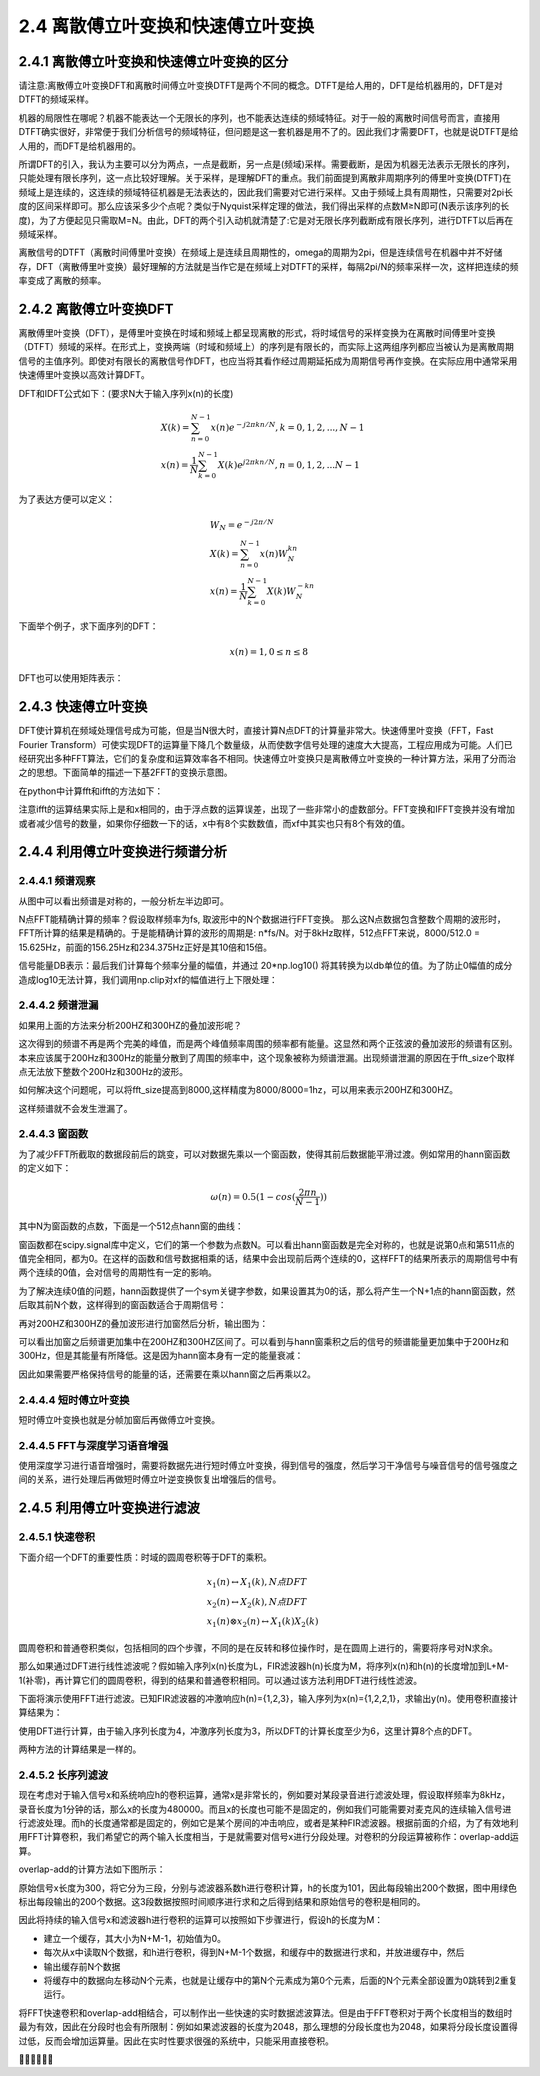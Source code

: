 2.4 离散傅立叶变换和快速傅立叶变换
======================================

2.4.1 离散傅立叶变换和快速傅立叶变换的区分
----------------------------------------------

请注意:离散傅立叶变换DFT和离散时间傅立叶变换DTFT是两个不同的概念。\
DTFT是给人用的，DFT是给机器用的，DFT是对DTFT的频域采样。

机器的局限性在哪呢？机器不能表达一个无限长的序列，也不能表达连续的频域特征。\
对于一般的离散时间信号而言，直接用DTFT确实很好，非常便于我们分析信号的频域特征，但问题是这一套机器是用不了的。\
因此我们才需要DFT，也就是说DTFT是给人用的，而DFT是给机器用的。

所谓DFT的引入，我认为主要可以分为两点，一点是截断，另一点是(频域)采样。\
需要截断，是因为机器无法表示无限长的序列，只能处理有限长序列，这一点比较好理解。\
关于采样，是理解DFT的重点。我们前面提到离散非周期序列的傅里叶变换(DTFT)在频域上是连续的，\
这连续的频域特征机器是无法表达的，因此我们需要对它进行采样。又由于频域上具有周期性，只需要对2pi长度的区间采样即可。\
那么应该采多少个点呢？类似于Nyquist采样定理的做法，我们得出采样的点数M≥N即可(N表示该序列的长度)，\
为了方便起见只需取M=N。由此，DFT的两个引入动机就清楚了:它是对无限长序列截断成有限长序列，进行DTFT以后再在频域采样。

离散信号的DTFT（离散时间傅里叶变换）在频域上是连续且周期性的，omega的周期为2pi，\
但是连续信号在机器中并不好储存，DFT（离散傅里叶变换）最好理解的方法就是当作它是在频域上对DTFT的采样，\
每隔2pi/N的频率采样一次，这样把连续的频率变成了离散的频率。

.. image:: images/离散傅立叶变换和快速傅立叶变换/DTFT和DFT.png

2.4.2 离散傅立叶变换DFT
--------------------------------------

离散傅里叶变换（DFT），是傅里叶变换在时域和频域上都呈现离散的形式，\
将时域信号的采样变换为在离散时间傅里叶变换（DTFT）频域的采样。\
在形式上，变换两端（时域和频域上）的序列是有限长的，而实际上这两组序列都应当被认为是离散周期信号的主值序列。\
即使对有限长的离散信号作DFT，也应当将其看作经过周期延拓成为周期信号再作变换。在实际应用中通常采用快速傅里叶变换以高效计算DFT。

DFT和IDFT公式如下：(要求N大于输入序列x(n)的长度)

.. math:: 
    & X(k) =\sum_{n=0}^{N-1}x(n)e^{-j2{\pi}kn/N},k=0,1,2,...,N-1 \\
    & x(n)=\frac{1}{N}\sum_{k=0}^{N-1}X(k)e^{j2{\pi}kn/N},n=0,1,2,...N-1

为了表达方便可以定义：

.. math:: 
    & W_N=e^{-j2{\pi}/N}\\
    & X(k)=\sum_{n=0}^{N-1}x(n)W_N^{kn} \\
    & x(n)=\frac{1}{N}\sum_{k=0}^{N-1}X(k)W_N^{-kn}

下面举个例子，求下面序列的DFT：

.. math:: 
    x(n)=1 ,0\leq n \leq 8

.. image:: images/离散傅立叶变换和快速傅立叶变换/DFT计算01.png

DFT也可以使用矩阵表示：

.. image:: images/离散傅立叶变换和快速傅立叶变换/DFT计算02.png

2.4.3 快速傅立叶变换
--------------------------------------

DFT使计算机在频域处理信号成为可能，但是当N很大时，直接计算N点DFT的计算量非常大。\
快速傅里叶变换（FFT，Fast Fourier Transform）可使实现DFT的运算量下降几个数量级，\
从而使数字信号处理的速度大大提高，工程应用成为可能。人们已经研究出多种FFT算法，它们的复杂度和运算效率各不相同。\
快速傅立叶变换只是离散傅立叶变换的一种计算方法，采用了分而治之的思想。\
下面简单的描述一下基2FFT的变换示意图。

.. image:: images/离散傅立叶变换和快速傅立叶变换/基2FFT的变换示意图.png

在python中计算fft和ifft的方法如下：

.. code-block:: python
    :linenos:

    import numpy as np
    import math
    import matplotlib.pyplot as plt

    x = np.random.rand(8)
    xf = np.fft.fft(x)
    print(x)
    print(xf)

    xBack = np.fft.ifft(xf)
    print(xBack)

    '''
    [ 0.19102247  0.17907609  0.47774068  0.87597191  0.4360055   0.07100535
    0.9243529   0.177301  ]
    [ 3.33247590+0.j         -0.66260041-0.12384028j -0.77506561+0.80319147j
    0.17263435-1.01706471j  0.72576720+0.j          0.17263435+1.01706471j
    -0.77506561-0.80319147j -0.66260041+0.12384028j]
    [ 0.19102247 +0.00000000e+00j  0.17907609 -1.38293433e-16j
    0.47774068 +1.94289029e-16j  0.87597191 +4.11489184e-17j
    0.43600550 +0.00000000e+00j  0.07100535 -1.93804584e-16j
    0.92435290 -1.94289029e-16j  0.17730100 +2.90949099e-16j]
    '''

注意ifft的运算结果实际上是和x相同的，由于浮点数的运算误差，出现了一些非常小的虚数部分。\
FFT变换和IFFT变换并没有增加或者减少信号的数量，如果你仔细数一下的话，x中有8个实数数值，而xf中其实也只有8个有效的值。

2.4.4 利用傅立叶变换进行频谱分析
--------------------------------------

2.4.4.1 频谱观察
```````````````````````````````````````

.. code-block:: python
    :linenos:

    import numpy as np
    import pylab as pl

    sampling_rate = 8000
    fft_size = 512

    t = np.arange(0, 1.0, 1.0/sampling_rate)     #1秒的时间分为8000个采样点
    x = np.sin(2*np.pi*156.25*t)  + 2*np.sin(2*np.pi*234.375*t) #156.25和234.375波形

    xs = x[:fft_size] #由于进行的是512点的fft，所以需要从8000个点中取512个数据
    fs = np.fft.fft(xs) #这里应该除以fft_size 由公式可知/fft_size为了正确显示波形能量

    freqs = np.linspace(0, sampling_rate, fft_size) 

    pl.subplot(211)
    pl.plot(t[:fft_size], xs)
    pl.title("156.25Hz and 234.375Hz")
    pl.xlabel("second")

    pl.subplot(212)
    pl.plot(freqs, np.abs(fs))
    pl.xlabel("Hz")

    pl.show()

.. image:: images/离散傅立叶变换和快速傅立叶变换/频谱观察.png

从图中可以看出频谱是对称的，一般分析左半边即可。

N点FFT能精确计算的频率？\
假设取样频率为fs, 取波形中的N个数据进行FFT变换。
那么这N点数据包含整数个周期的波形时，FFT所计算的结果是精确的。\
于是能精确计算的波形的周期是: n*fs/N。\
对于8kHz取样，512点FFT来说，8000/512.0 = 15.625Hz，前面的156.25Hz和234.375Hz正好是其10倍和15倍。

信号能量DB表示：\
最后我们计算每个频率分量的幅值，并通过 20*np.log10() 将其转换为以db单位的值。\
为了防止0幅值的成分造成log10无法计算，我们调用np.clip对xf的幅值进行上下限处理：

.. code-block:: python
    :linenos:

    xfp = 20*np.log10(np.clip(np.abs(xf), 1e-20, 1e100))

2.4.4.2 频谱泄漏
```````````````````````````````````````

如果用上面的方法来分析200HZ和300HZ的叠加波形呢？

.. image:: images/离散傅立叶变换和快速傅立叶变换/频谱泄漏01.png

这次得到的频谱不再是两个完美的峰值，而是两个峰值频率周围的频率都有能量。\
这显然和两个正弦波的叠加波形的频谱有区别。\
本来应该属于200Hz和300Hz的能量分散到了周围的频率中，这个现象被称为频谱泄漏。\
出现频谱泄漏的原因在于fft_size个取样点无法放下整数个200Hz和300Hz的波形。

如何解决这个问题呢，可以将fft_size提高到8000,\
这样精度为8000/8000=1hz，可以用来表示200HZ和300HZ。

.. image:: images/离散傅立叶变换和快速傅立叶变换/频谱泄漏02.png

这样频谱就不会发生泄漏了。

2.4.4.3 窗函数
```````````````````````````````````````

为了减少FFT所截取的数据段前后的跳变，可以对数据先乘以一个窗函数，使得其前后数据能平滑过渡。\
例如常用的hann窗函数的定义如下：

.. math:: 
    \omega(n) = 0.5(1-cos(\frac{2\pi n}{N-1}))

其中N为窗函数的点数，下面是一个512点hann窗的曲线：

.. image:: images/离散傅立叶变换和快速傅立叶变换/窗函数.png

窗函数都在scipy.signal库中定义，它们的第一个参数为点数N。\
可以看出hann窗函数是完全对称的，也就是说第0点和第511点的值完全相同，都为0。\
在这样的函数和信号数据相乘的话，结果中会出现前后两个连续的0，\
这样FFT的结果所表示的周期信号中有两个连续的0值，会对信号的周期性有一定的影响。

为了解决连续0值的问题，hann函数提供了一个sym关键字参数，\
如果设置其为0的话，那么将产生一个N+1点的hann窗函数，然后取其前N个数，这样得到的窗函数适合于周期信号：

.. code-block:: python
    :linenos:

    >>> signal.hann(8)
    array([ 0.        ,  0.1882551 ,  0.61126047,  0.95048443,  0.95048443,
            0.61126047,  0.1882551 ,  0.        ])
    >>> signal.hann(8, sym=0)
    array([ 0.        ,  0.14644661,  0.5       ,  0.85355339,  1.        ,
            0.85355339,  0.5       ,  0.14644661])    

.. code-block:: python
    :linenos:

    import numpy as np
    import pylab as pl
    import scipy.signal as signal

    sampling_rate = 8000
    fft_size = 512

    t = np.arange(0, 1.0, 1.0/sampling_rate)     #1秒的时间分为8000个采样点
    x = np.sin(2*np.pi*200*t)  + 2*np.sin(2*np.pi*300*t) #200和300波形

    xs = x[:fft_size]*signal.hann(512) #由于进行的是512点的fft，所以需要从8000个点中取512个数据
    fs = np.fft.fft(xs)

    freqs = np.linspace(0, sampling_rate, fft_size) 

    pl.subplot(211)
    pl.plot(t[:fft_size], xs)
    pl.title("200Hz and 300Hz")
    pl.xlabel("second")

    pl.subplot(212)
    pl.plot(freqs, np.abs(fs))
    pl.xlabel("Hz")

    pl.show()    

再对200HZ和300HZ的叠加波形进行加窗然后分析，输出图为：

.. image:: images/离散傅立叶变换和快速傅立叶变换/加窗结果.png

可以看出加窗之后频谱更加集中在200HZ和300HZ区间了。\
可以看到与hann窗乘积之后的信号的频谱能量更加集中于200Hz和300Hz，\
但是其能量有所降低。这是因为hann窗本身有一定的能量衰减：

.. code-block:: python
    :linenos:

    >>> np.sum(signal.hann(512, sym=0))/512
    0.5

因此如果需要严格保持信号的能量的话，还需要在乘以hann窗之后再乘以2。

2.4.4.4 短时傅立叶变换
```````````````````````````````````````

.. image:: images/离散傅立叶变换和快速傅立叶变换/短时傅立叶变换.png

短时傅立叶变换也就是分帧加窗后再做傅立叶变换。

2.4.4.5 FFT与深度学习语音增强
```````````````````````````````````````

使用深度学习进行语音增强时，需要将数据先进行短时傅立叶变换，\
得到信号的强度，然后学习干净信号与噪音信号的信号强度之间的关系，进行处理后再做短时傅立叶逆变换恢复出增强后的信号。

.. image:: images/离散傅立叶变换和快速傅立叶变换/FFT与深度学习语音增强.png

2.4.5 利用傅立叶变换进行滤波
--------------------------------------

2.4.5.1 快速卷积
```````````````````````````````````````

下面介绍一个DFT的重要性质：时域的圆周卷积等于DFT的乘积。

.. math::
    & x_1(n) \leftrightarrow X_1(k),N点DFT \\
    & x_2(n) \leftrightarrow X_2(k),N点DFT \\
    & x_1(n)\otimes x_2(n) \leftrightarrow X_1(k)X_2(k)

圆周卷积和普通卷积类似，包括相同的四个步骤，不同的是在反转和移位操作时，是在圆周上进行的，需要将序号对N求余。

那么如果通过DFT进行线性滤波呢？\
假如输入序列x(n)长度为L，FIR滤波器h(n)长度为M，\
将序列x(n)和h(n)的长度增加到L+M-1(补零)，再计算它们的圆周卷积，得到的结果和普通卷积相同。\
可以通过该方法利用DFT进行线性滤波。

下面将演示使用FFT进行滤波。\
已知FIR滤波器的冲激响应h(n)={1,2,3}，输入序列为x(n)={1,2,2,1}，求输出y(n)。\
使用卷积直接计算结果为：

.. code-block:: python
    :linenos:

    import numpy as np
    import pylab as pl
    import scipy.signal as signal

    a = np.array([1,2,3])
    b = np.array([1,2,2,1])
    c = np.convolve(a,b)

    '''
    [ 1  4  9 11  8  3]
    '''    

使用DFT进行计算，由于输入序列长度为4，冲激序列长度为3，所以DFT的计算长度至少为6，这里计算8个点的DFT。

.. code-block:: python
    :linenos:

    import numpy as np
    import pylab as pl
    import scipy.signal as signal

    a = np.array([1,2,3])
    b = np.array([1,2,2,1])

    L = a.shape[0]
    M = b.shape[0]
    N = L+M-1

    a0 = np.zeros(N-L)
    b0 = np.zeros(N-M)

    a = np.append(a,a0)
    b = np.append(b,b0)

    A = np.fft.fft(a)
    B = np.fft.fft(b)

    y = np.fft.ifft(A*B)
    print(np.real(y))

    '''
    [  1.   4.   9.  11.   8.   3.]
    '''    

两种方法的计算结果是一样的。

2.4.5.2 长序列滤波
```````````````````````````````````````

现在考虑对于输入信号x和系统响应h的卷积运算，通常x是非常长的，\
例如要对某段录音进行滤波处理，假设取样频率为8kHz，录音长度为1分钟的话，那么x的长度为480000。\
而且x的长度也可能不是固定的，例如我们可能需要对麦克风的连续输入信号进行滤波处理。\
而h的长度通常都是固定的，例如它是某个房间的冲击响应，或者是某种FIR滤波器。\
根据前面的介绍，为了有效地利用FFT计算卷积，我们希望它的两个输入长度相当，\
于是就需要对信号x进行分段处理。对卷积的分段运算被称作：overlap-add运算。

overlap-add的计算方法如下图所示：

.. image:: images/离散傅立叶变换和快速傅立叶变换/overlap_add.png

原始信号x长度为300，将它分为三段，分别与滤波器系数h进行卷积计算，h的长度为101，\
因此每段输出200个数据，图中用绿色标出每段输出的200个数据。\
这3段数据按照时间顺序进行求和之后得到结果和原始信号的卷积是相同的。

因此将持续的输入信号x和滤波器h进行卷积的运算可以按照如下步骤进行，假设h的长度为M：

* 建立一个缓存，其大小为N+M-1，初始值为0。
* 每次从x中读取N个数据，和h进行卷积，得到N+M-1个数据，和缓存中的数据进行求和，并放进缓存中，然后
* 输出缓存前N个数据
* 将缓存中的数据向左移动N个元素，也就是让缓存中的第N个元素成为第0个元素，后面的N个元素全部设置为0跳转到2重复运行。

.. code-block:: python
    :linenos:

    import numpy as np

    x = np.random.rand(1000)
    h = np.random.rand(101)
    y = np.convolve(x, h)

    N = 50 # 分段大小
    M = len(h) # 滤波器长度

    output = []

    #缓存初始化为0
    buffer = np.zeros(M+N-1,dtype = np.float64)

    for i in range(int(len(x)/N)):
        #从输入信号中读取N个数据
        xslice = x[i*N:(i+1)*N]
        #计算卷积
        yslice = np.convolve(xslice, h)
        #将卷积的结果加入到缓冲中
        buffer += yslice
        #输出缓存中的前N个数据，注意使用copy，否则输出的是buffer的一个视图
        output.append( buffer[:N].copy() )
        #缓存中的数据左移动N个元素
        buffer[0:M-1] = buffer[N:]
        #后面的补0
        buffer[M-1:] = 0

    #将输出的数据组合为数组
    y2 = np.hstack(output)
    #计算和直接卷积的结果之间的误差
    print(np.sum(np.abs( y2 - y[:len(x)] ) ))

将FFT快速卷积和overlap-add相结合，可以制作出一些快速的实时数据滤波算法。\
但是由于FFT卷积对于两个长度相当的数组时最为有效，\
因此在分段时也会有所限制：例如如果滤波器的长度为2048，那么理想的分段长度也为2048，\
如果将分段长度设置得过低，反而会增加运算量。因此在实时性要求很强的系统中，只能采用直接卷积。

